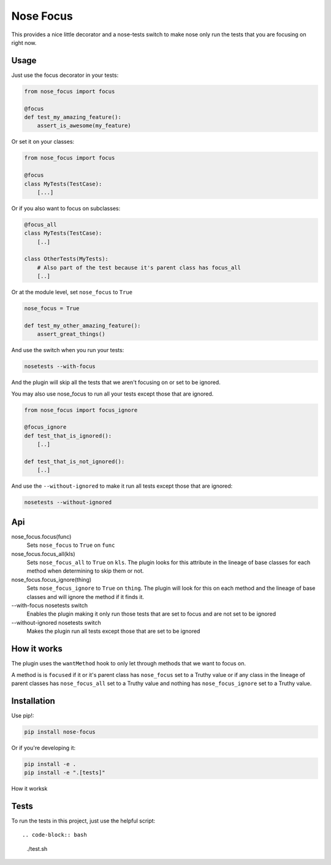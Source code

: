 Nose Focus
==========

This provides a nice little decorator and a nose-tests switch to make nose only
run the tests that you are focusing on right now.

Usage
-----

Just use the focus decorator in your tests:

.. code-block:: python

    from nose_focus import focus

    @focus
    def test_my_amazing_feature():
        assert_is_awesome(my_feature)

Or set it on your classes:

.. code-block:: python

    from nose_focus import focus

    @focus
    class MyTests(TestCase):
        [...]

Or if you also want to focus on subclasses:

.. code-block:: python

    @focus_all
    class MyTests(TestCase):
        [..]

    class OtherTests(MyTests):
        # Also part of the test because it's parent class has focus_all
        [..]

Or at the module level, set ``nose_focus`` to ``True``

.. code-block:: python

    nose_focus = True

    def test_my_other_amazing_feature():
        assert_great_things()

And use the switch when you run your tests:

.. code-block:: bash

    nosetests --with-focus

And the plugin will skip all the tests that we aren't focusing on or set to be
ignored.

You may also use nose_focus to run all your tests except those that are ignored.

.. code-block:: python

    from nose_focus import focus_ignore

    @focus_ignore
    def test_that_is_ignored():
        [..]

    def test_that_is_not_ignored():
        [..]

And use the ``--without-ignored`` to make it run all tests except those that
are ignored:

.. code-block:: bash

    nosetests --without-ignored

Api
---

nose_focus.focus(func)
    Sets ``nose_focus`` to ``True`` on ``func``

nose_focus.focus_all(kls)
    Sets ``nose_focus_all`` to ``True`` on ``kls``. The plugin looks for this
    attribute in the lineage of base classes for each method when determining
    to skip them or not.

nose_focus.focus_ignore(thing)
    Sets ``nose_focus_ignore`` to ``True`` on ``thing``. The plugin will look
    for this on each method and the lineage of base classes and will ignore the
    method if it finds it.

--with-focus nosetests switch
    Enables the plugin making it only run those tests that are set to focus
    and are not set to be ignored

--without-ignored nosetests switch
    Makes the plugin run all tests except those that are set to be ignored

How it works
------------

The plugin uses the ``wantMethod`` hook to only let through methods that we want
to focus on.

A method is is ``focused`` if it or it's parent class has ``nose_focus`` set to
a Truthy value or if any class in the lineage of parent classes has
``nose_focus_all`` set to a Truthy value and nothing has ``nose_focus_ignore``
set to a Truthy value.

Installation
------------

Use pip!:

.. code-block:: bash

    pip install nose-focus

Or if you're developing it:

.. code-block:: bash

    pip install -e .
    pip install -e ".[tests]"

How it worksk

Tests
-----

To run the tests in this project, just use the helpful script::

.. code-block:: bash

    ./test.sh

